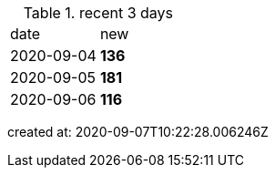 
.recent 3 days
|===

|date|new


^|2020-09-04
>s|136


^|2020-09-05
>s|181


^|2020-09-06
>s|116


|===

created at: 2020-09-07T10:22:28.006246Z
